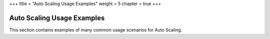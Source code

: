 +++
title = "Auto Scaling Usage Examples"
weight = 5
chapter = true
+++

..  _autoscaling_examples_intro:



===========================
Auto Scaling Usage Examples
===========================

This section contains examples of many common usage scenarios for Auto Scaling.